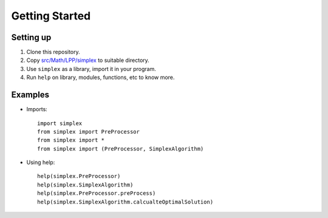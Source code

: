 ###############
Getting Started
###############

Setting up
==========
1. Clone this repository.
2. Copy `src/Math/LPP/simplex <https://github.com/CXINFINITE/Algorithms-Python/blob/main/src/Math/LPP>`_ to suitable directory.
3. Use ``simplex`` as a library, import it in your program.
4. Run ``help`` on library, modules, functions, etc to know more.

Examples
========
*  Imports::
      
      import simplex
      from simplex import PreProcessor
      from simplex import *
      from simplex import (PreProcessor, SimplexAlgorithm)
*  Using help::
      
      help(simplex.PreProcessor)
      help(simplex.SimplexAlgorithm)
      help(simplex.PreProcessor.preProcess)
      help(simplex.SimplexAlgorithm.calcualteOptimalSolution)
